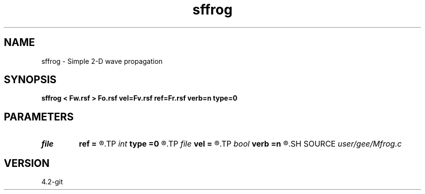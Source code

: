 .TH sffrog 1  "APRIL 2023" Madagascar "Madagascar Manuals"
.SH NAME
sffrog \- Simple 2-D wave propagation 
.SH SYNOPSIS
.B sffrog < Fw.rsf > Fo.rsf vel=Fv.rsf ref=Fr.rsf verb=n type=0
.SH PARAMETERS
.PD 0
.TP
.I file   
.B ref
.B =
.R  	auxiliary input file name
.TP
.I int    
.B type
.B =0
.R  	Laplacian type
.TP
.I file   
.B vel
.B =
.R  	auxiliary input file name
.TP
.I bool   
.B verb
.B =n
.R  [y/n]	verbosity
.SH SOURCE
.I user/gee/Mfrog.c
.SH VERSION
4.2-git
